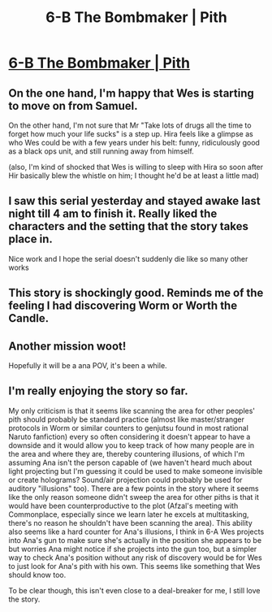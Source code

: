 #+TITLE: 6-B The Bombmaker | Pith

* [[https://pithserial.com/2020/05/19/6-b-the-bombmaker/][6-B The Bombmaker | Pith]]
:PROPERTIES:
:Author: CouteauBleu
:Score: 39
:DateUnix: 1589879753.0
:DateShort: 2020-May-19
:END:

** On the one hand, I'm happy that Wes is starting to move on from Samuel.

On the other hand, I'm not sure that Mr "Take lots of drugs all the time to forget how much your life sucks" is a step up. Hira feels like a glimpse as who Wes could be with a few years under his belt: funny, ridiculously good as a black ops unit, and still running away from himself.

(also, I'm kind of shocked that Wes is willing to sleep with Hira so soon after Hir basically blew the whistle on him; I thought he'd be at least a little mad)
:PROPERTIES:
:Author: CouteauBleu
:Score: 12
:DateUnix: 1589897019.0
:DateShort: 2020-May-19
:END:


** I saw this serial yesterday and stayed awake last night till 4 am to finish it. Really liked the characters and the setting that the story takes place in.

Nice work and I hope the serial doesn't suddenly die like so many other works
:PROPERTIES:
:Author: Kurupi69
:Score: 7
:DateUnix: 1590002766.0
:DateShort: 2020-May-20
:END:


** This story is shockingly good. Reminds me of the feeling I had discovering Worm or Worth the Candle.
:PROPERTIES:
:Author: dalitt
:Score: 5
:DateUnix: 1590200253.0
:DateShort: 2020-May-23
:END:


** Another mission woot!

Hopefully it will be a ana POV, it's been a while.
:PROPERTIES:
:Author: Calsem
:Score: 2
:DateUnix: 1590025739.0
:DateShort: 2020-May-21
:END:


** I'm really enjoying the story so far.

My only criticism is that it seems like scanning the area for other peoples' pith should probably be standard practice (almost like master/stranger protocols in Worm or similar counters to genjutsu found in most rational Naruto fanfiction) every so often considering it doesn't appear to have a downside and it would allow you to keep track of how many people are in the area and where they are, thereby countering illusions, of which I'm assuming Ana isn't the person capable of (we haven't heard much about light projecting but I'm guessing it could be used to make someone invisible or create holograms? Sound/air projection could probably be used for auditory "illusions" too). There are a few points in the story where it seems like the only reason someone didn't sweep the area for other piths is that it would have been counterproductive to the plot (Afzal's meeting with Commonplace, especially since we learn later he excels at multitasking, there's no reason he shouldn't have been scanning the area). This ability also seems like a hard counter for Ana's illusions, I think in 6-A Wes projects into Ana's gun to make sure she's actually in the position she appears to be but worries Ana might notice if she projects into the gun too, but a simpler way to check Ana's position without any risk of discovery would be for Wes to just look for Ana's pith with his own. This seems like something that Wes should know too.

To be clear though, this isn't even close to a deal-breaker for me, I still love the story.
:PROPERTIES:
:Author: babalook
:Score: 2
:DateUnix: 1590252160.0
:DateShort: 2020-May-23
:END:
